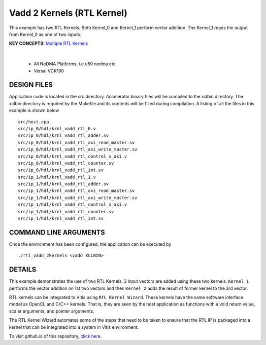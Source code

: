 Vadd 2 Kernels (RTL Kernel)
===========================

This example has two RTL Kernels. Both Kernel_0 and Kernel_1 perform vector addition. The Kernel_1 reads the output from Kernel_0 as one of two inputs.

**KEY CONCEPTS:** `Multiple RTL Kernels <https://docs.xilinx.com/r/en-US/ug1393-vitis-application-acceleration/Generate-RTL-Kernel>`__

.. raw:: html

 <details>

.. raw:: html

 <summary> 

 <b>EXCLUDED PLATFORMS:</b>

.. raw:: html

 </summary>
|
..

 - All NoDMA Platforms, i.e u50 nodma etc
 - Versal VCK190

.. raw:: html

 </details>

.. raw:: html

DESIGN FILES
------------

Application code is located in the src directory. Accelerator binary files will be compiled to the xclbin directory. The xclbin directory is required by the Makefile and its contents will be filled during compilation. A listing of all the files in this example is shown below

::

   src/host.cpp
   src/ip_0/hdl/krnl_vadd_rtl_0.v
   src/ip_0/hdl/krnl_vadd_rtl_adder.sv
   src/ip_0/hdl/krnl_vadd_rtl_axi_read_master.sv
   src/ip_0/hdl/krnl_vadd_rtl_axi_write_master.sv
   src/ip_0/hdl/krnl_vadd_rtl_control_s_axi.v
   src/ip_0/hdl/krnl_vadd_rtl_counter.sv
   src/ip_0/hdl/krnl_vadd_rtl_int.sv
   src/ip_1/hdl/krnl_vadd_rtl_1.v
   src/ip_1/hdl/krnl_vadd_rtl_adder.sv
   src/ip_1/hdl/krnl_vadd_rtl_axi_read_master.sv
   src/ip_1/hdl/krnl_vadd_rtl_axi_write_master.sv
   src/ip_1/hdl/krnl_vadd_rtl_control_s_axi.v
   src/ip_1/hdl/krnl_vadd_rtl_counter.sv
   src/ip_1/hdl/krnl_vadd_rtl_int.sv
   
COMMAND LINE ARGUMENTS
----------------------

Once the environment has been configured, the application can be executed by

::

   ./rtl_vadd_2kernels <vadd XCLBIN>

DETAILS
-------

This example demonstrates the use of two RTL Kernels. 3 input vectors
are added using these two kernels. ``Kernel_1`` performs the vector
addition on 1st two vectors and then ``Kernel_2`` adds the result of
former kernel to the 3rd vector.

RTL kernels can be integrated to Vitis using ``RTL Kernel Wizard``.
These kernels have the same software interface model as OpenCL and C/C++
kernels. That is, they are seen by the host application as functions
with a void return value, scalar arguments, and pointer arguments.

The RTL Kernel Wizard automates some of the steps that need to be taken
to ensure that the RTL IP is packaged into a kernel that can be
integrated into a system in Vitis environment.

To visit github.io of this repository, `click here <http://xilinx.github.io/Vitis_Accel_Examples>`__.